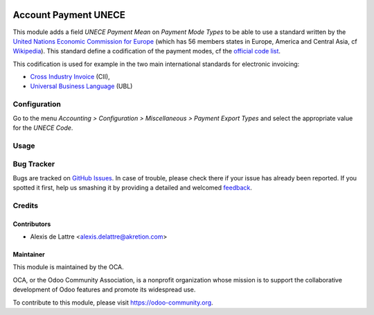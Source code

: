 .. image:: https://img.shields.io/badge/licence-AGPL--3-blue.svg
   :target: http://www.gnu.org/licenses/agpl-3.0-standalone.html
   :alt: License: AGPL-3

=====================
Account Payment UNECE
=====================

This module adds a field *UNECE Payment Mean* on *Payment Mode Types* to be able to use a standard written by the `United Nations Economic Commission for Europe <http://www.unece.org>`_ (which has 56 members states in Europe, America and Central Asia, cf `Wikipedia <https://en.wikipedia.org/wiki/United_Nations_Economic_Commission_for_Europe>`_). This standard define a codification of the payment modes, cf the `official code list <http://www.unece.org/trade/untdid/d99b/tred/tred4461.htm>`_.

This codification is used for example in the two main international standards for electronic invoicing:

* `Cross Industry Invoice <http://tfig.unece.org/contents/cross-industry-invoice-cii.htm>`_ (CII),
* `Universal Business Language <http://ubl.xml.org/>`_ (UBL)

Configuration
=============

Go to the menu *Accounting > Configuration > Miscellaneous > Payment Export Types* and select the appropriate value for the *UNECE Code*.

Usage
=====


.. image:: https://odoo-community.org/website/image/ir.attachment/5784_f2813bd/datas
   :alt: Try me on Runbot
   :target: https://runbot.odoo-community.org/runbot/101/8.0

Bug Tracker
===========

Bugs are tracked on `GitHub Issues
<https://github.com/OCA/community-data-files/issues>`_. In case of trouble, please
check there if your issue has already been reported. If you spotted it first,
help us smashing it by providing a detailed and welcomed `feedback
<https://github.com/OCA/
community-data-files/issues/new?body=module:%20
account_payment_unece%0Aversion:%20
8.0%0A%0A**Steps%20to%20reproduce**%0A-%20...%0A%0A**Current%20behavior**%0A%0A**Expected%20behavior**>`_.

Credits
=======

Contributors
------------

* Alexis de Lattre <alexis.delattre@akretion.com>

Maintainer
----------

.. image:: https://odoo-community.org/logo.png
   :alt: Odoo Community Association
   :target: https://odoo-community.org

This module is maintained by the OCA.

OCA, or the Odoo Community Association, is a nonprofit organization whose
mission is to support the collaborative development of Odoo features and
promote its widespread use.

To contribute to this module, please visit https://odoo-community.org.


